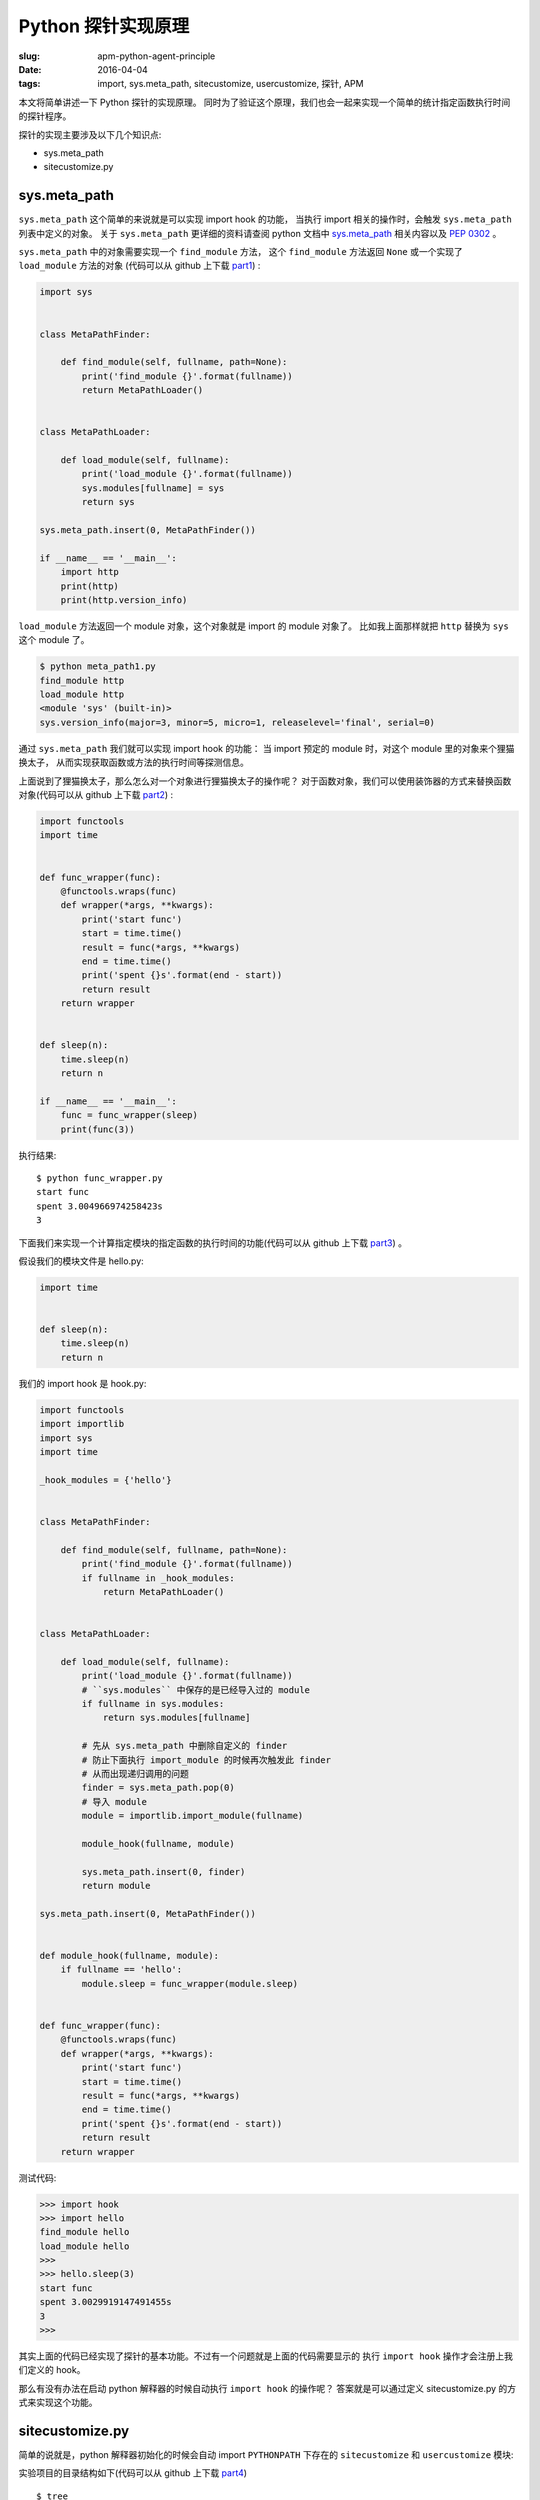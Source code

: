 Python 探针实现原理
=======================

:slug: apm-python-agent-principle
:date: 2016-04-04
:tags: import, sys.meta_path, sitecustomize, usercustomize, 探针, APM

本文将简单讲述一下 Python 探针的实现原理。
同时为了验证这个原理，我们也会一起来实现一个简单的统计指定函数执行时间的探针程序。

探针的实现主要涉及以下几个知识点:

* sys.meta_path
* sitecustomize.py

sys.meta_path
---------------

``sys.meta_path`` 这个简单的来说就是可以实现 import hook 的功能，
当执行 import 相关的操作时，会触发 ``sys.meta_path`` 列表中定义的对象。
关于 ``sys.meta_path`` 更详细的资料请查阅 python 文档中 `sys.meta_path`_ 相关内容以及
`PEP 0302`_ 。

``sys.meta_path`` 中的对象需要实现一个 ``find_module`` 方法，
这个 ``find_module`` 方法返回 ``None`` 或一个实现了 ``load_module`` 方法的对象
(代码可以从 github 上下载 `part1`_) :

.. code-block:: python

    import sys


    class MetaPathFinder:

        def find_module(self, fullname, path=None):
            print('find_module {}'.format(fullname))
            return MetaPathLoader()


    class MetaPathLoader:

        def load_module(self, fullname):
            print('load_module {}'.format(fullname))
            sys.modules[fullname] = sys
            return sys

    sys.meta_path.insert(0, MetaPathFinder())

    if __name__ == '__main__':
        import http
        print(http)
        print(http.version_info)

``load_module`` 方法返回一个 module 对象，这个对象就是 import 的 module 对象了。
比如我上面那样就把 ``http`` 替换为 ``sys`` 这个 module 了。


.. code-block:: shell

    $ python meta_path1.py
    find_module http
    load_module http
    <module 'sys' (built-in)>
    sys.version_info(major=3, minor=5, micro=1, releaselevel='final', serial=0)


通过 ``sys.meta_path`` 我们就可以实现 import hook 的功能：
当 import 预定的 module 时，对这个 module 里的对象来个狸猫换太子，
从而实现获取函数或方法的执行时间等探测信息。

上面说到了狸猫换太子，那么怎么对一个对象进行狸猫换太子的操作呢？
对于函数对象，我们可以使用装饰器的方式来替换函数对象(代码可以从 github 上下载 `part2`_) :


.. code-block:: python
     
    import functools
    import time


    def func_wrapper(func):
        @functools.wraps(func)
        def wrapper(*args, **kwargs):
            print('start func')
            start = time.time()
            result = func(*args, **kwargs)
            end = time.time()
            print('spent {}s'.format(end - start))
            return result
        return wrapper


    def sleep(n):
        time.sleep(n)
        return n

    if __name__ == '__main__':
        func = func_wrapper(sleep)
        print(func(3))

执行结果::

    $ python func_wrapper.py
    start func
    spent 3.004966974258423s
    3

下面我们来实现一个计算指定模块的指定函数的执行时间的功能(代码可以从 github 上下载 `part3`_) 。

假设我们的模块文件是 hello.py:

.. code-block:: python

    import time


    def sleep(n):
        time.sleep(n)
        return n

我们的 import hook 是 hook.py:

.. code-block:: python

    import functools
    import importlib
    import sys
    import time

    _hook_modules = {'hello'}


    class MetaPathFinder:

        def find_module(self, fullname, path=None):
            print('find_module {}'.format(fullname))
            if fullname in _hook_modules:
                return MetaPathLoader()


    class MetaPathLoader:

        def load_module(self, fullname):
            print('load_module {}'.format(fullname))
            # ``sys.modules`` 中保存的是已经导入过的 module
            if fullname in sys.modules:
                return sys.modules[fullname]

            # 先从 sys.meta_path 中删除自定义的 finder
            # 防止下面执行 import_module 的时候再次触发此 finder
            # 从而出现递归调用的问题
            finder = sys.meta_path.pop(0)
            # 导入 module
            module = importlib.import_module(fullname)

            module_hook(fullname, module)

            sys.meta_path.insert(0, finder)
            return module

    sys.meta_path.insert(0, MetaPathFinder())


    def module_hook(fullname, module):
        if fullname == 'hello':
            module.sleep = func_wrapper(module.sleep)


    def func_wrapper(func):
        @functools.wraps(func)
        def wrapper(*args, **kwargs):
            print('start func')
            start = time.time()
            result = func(*args, **kwargs)
            end = time.time()
            print('spent {}s'.format(end - start))
            return result
        return wrapper

测试代码:

.. code-block:: python

    >>> import hook
    >>> import hello
    find_module hello
    load_module hello
    >>>
    >>> hello.sleep(3)
    start func
    spent 3.0029919147491455s
    3
    >>>

其实上面的代码已经实现了探针的基本功能。不过有一个问题就是上面的代码需要显示的
执行 ``import hook`` 操作才会注册上我们定义的 hook。

那么有没有办法在启动 python 解释器的时候自动执行 ``import hook`` 的操作呢？
答案就是可以通过定义 sitecustomize.py 的方式来实现这个功能。


sitecustomize.py
------------------

简单的说就是，python 解释器初始化的时候会自动 import ``PYTHONPATH`` 下存在的
``sitecustomize`` 和 ``usercustomize`` 模块:

实验项目的目录结构如下(代码可以从 github 上下载 `part4`_) ::

    $ tree
    .
    ├── sitecustomize.py
    └── usercustomize.py

``sitecustomize.py``::

    $ cat sitecustomize.py
    print('this is sitecustomize')

``usercustomize.py``::

    $ cat usercustomize.py
    print('this is usercustomize')

把当前目录加到 ``PYTHONPATH`` 中，然后看看效果::


    $ export PYTHONPATH=.
    $ python
    this is sitecustomize       <----
    this is usercustomize       <----
    Python 3.5.1 (default, Dec 24 2015, 17:20:27)
    [GCC 4.2.1 Compatible Apple LLVM 7.0.2 (clang-700.1.81)] on darwin
    Type "help", "copyright", "credits" or "license" for more information.
    >>>

可以看到确实自动导入了。所以我们可以把之前的探测程序改为支持自动执行 ``import hook``
(代码可以从 github 上下载 `part5`_) 。

目录结构::

    $ tree
    .
    ├── hello.py
    ├── hook.py
    ├── sitecustomize.py

sitecustomize.py::

    $ cat sitecustomize.py
    import hook

结果::

    $ export PYTHONPATH=.
    $ python
    find_module usercustomize
    Python 3.5.1 (default, Dec 24 2015, 17:20:27)
    [GCC 4.2.1 Compatible Apple LLVM 7.0.2 (clang-700.1.81)] on darwin
    Type "help", "copyright", "credits" or "license" for more information.
    find_module readline
    find_module atexit
    find_module rlcompleter
    >>>
    >>> import hello
    find_module hello
    load_module hello
    >>>
    >>> hello.sleep(3)
    start func
    spent 3.005002021789551s
    3

不过上面的探测程序其实还有一个问题，那就是需要手动修改 ``PYTHONPATH`` 。
用过探针程序的朋友应该会记得， 使用 newrelic 之类的探针只需要执行一条命令就
可以了： ``newrelic-admin run-program python hello.py``
实际上修改 ``PYTHONPATH`` 的操作是在 ``newrelic-admin`` 这个程序里完成的。

下面我们也要来实现一个类似的命令行程序，就叫 ``agent.py`` 吧。

agent
-------

还是在上一个程序的基础上修改。先调整一个目录结构，把 hook 操作放到一个单独的目录下，
方便设置 ``PYTHONPATH`` 后不会有其他的干扰（代码可以从 github 上下载 `part6`_ ）。

::

    $ mkdir bootstrap
    $ mv hook.py bootstrap/_hook.py
    $ touch bootstrap/__init__.py
    $ touch agent.py
    $ tree
    .
    ├── bootstrap
    │   ├── __init__.py
    │   ├── _hook.py
    │   └── sitecustomize.py
    ├── hello.py
    ├── test.py
    ├── agent.py

``bootstrap/sitecustomize.py`` 的内容修改为::

    $ cat bootstrap/sitecustomize.py
    import _hook

agent.py 的内容如下:

.. code-block:: python

    import os
    import sys

    current_dir = os.path.dirname(os.path.realpath(__file__))
    boot_dir = os.path.join(current_dir, 'bootstrap')


    def main():
        args = sys.argv[1:]
        os.environ['PYTHONPATH'] = boot_dir
        # 执行后面的 python 程序命令
        # sys.executable 是 python 解释器程序的绝对路径 ``which python``
        # >>> sys.executable
        # '/usr/local/var/pyenv/versions/3.5.1/bin/python3.5'
        os.execl(sys.executable, sys.executable, *args)

    if __name__ == '__main__':
        main()

``test.py`` 的内容为::

    $ cat test.py
    import sys
    import hello

    print(sys.argv)
    print(hello.sleep(3))

使用方法::

    $ python agent.py test.py arg1 arg2
    find_module usercustomize
    find_module hello
    load_module hello
    ['test.py', 'arg1', 'arg2']
    start func
    spent 3.005035161972046s
    3


至此，我们就实现了一个简单的 python 探针程序。当然，跟实际使用的探针程序相比肯定是有
很大的差距的，这篇文章主要是讲解一下探针背后的实现原理。

如果大家对商用探针程序的具体实现感兴趣的话，可以看一下国外的 `New Relic`_ 或国内的 `OneAPM`_, `TingYun`_
等这些 APM 厂商的商用 python 探针的源代码，相信你会发现一些很有趣的事情。

.. 浏览了一下这两家的代码（通过上面的链接可以下载到各自的源代码），
.. 其中 OneAPM 的代码跟 New Relic 的 太像了，目录结构，类，方法，函数之类的完全一个模子出来的， copy 成分居多（纯复制😓） 。
..
.. TingYun 的代码跟 New Relic 的目录结构差别比较大，里面的类，方法，函数之类的差别
.. 也比较大，应该是借鉴的成分居多（不排除有个别功能是 copy 的，没细看）。
..
.. 网络上 2014 年的讨论:
.. OneAPM: https://www.v2ex.com/t/125736
.. TingYun: https://www.v2ex.com/t/214359


.. _sys.meta_path: https://docs.python.org/3/library/sys.html#sys.meta_path
.. _PEP 0302: https://www.python.org/dev/peps/pep-0302/
.. _关于描述符的介绍: https://docs.python.org/3/howto/descriptor.html
.. _sitecustomize.py: 
.. _part1: https://github.com/mozillazg/apm-python-agent-principle/tree/master/part1
.. _part2: https://github.com/mozillazg/apm-python-agent-principle/tree/master/part2
.. _part3: https://github.com/mozillazg/apm-python-agent-principle/tree/master/part3
.. _part4: https://github.com/mozillazg/apm-python-agent-principle/tree/master/part4
.. _part5: https://github.com/mozillazg/apm-python-agent-principle/tree/master/part5
.. _part6: https://github.com/mozillazg/apm-python-agent-principle/tree/master/part6
.. _New Relic: https://pypi.python.org/pypi/newrelic
.. _OneAPM: http://pypi.oneapm.com/simple/blueware/
.. _TingYun: http://doc.tingyun.com/help/html/doc/sdkServerDownload.html?tabType=python
